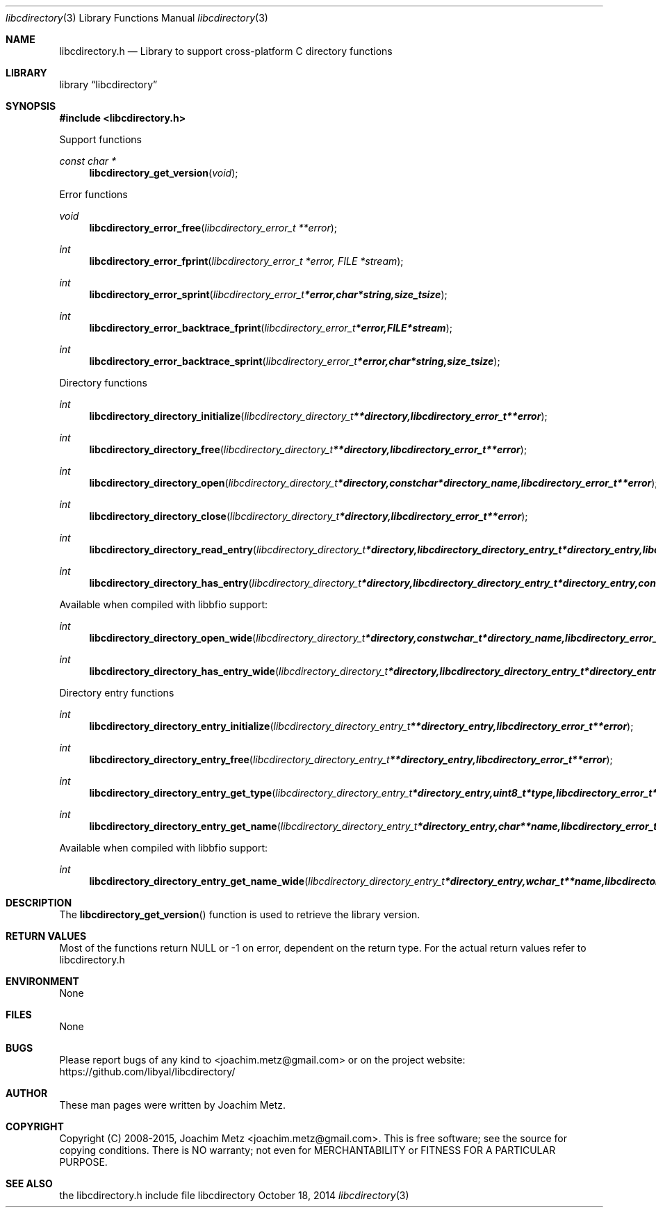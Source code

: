 .Dd October 18, 2014
.Dt libcdirectory 3
.Os libcdirectory
.Sh NAME
.Nm libcdirectory.h
.Nd Library to support cross-platform C directory functions
.Sh LIBRARY
.Lb libcdirectory
.Sh SYNOPSIS
.In libcdirectory.h
.Pp
Support functions
.Ft const char *
.Fn libcdirectory_get_version "void"
.Pp
Error functions
.Ft void
.Fn libcdirectory_error_free "libcdirectory_error_t **error"
.Ft int
.Fn libcdirectory_error_fprint "libcdirectory_error_t *error, FILE *stream"
.Ft int
.Fn libcdirectory_error_sprint "libcdirectory_error_t *error, char *string, size_t size"
.Ft int
.Fn libcdirectory_error_backtrace_fprint "libcdirectory_error_t *error, FILE *stream"
.Ft int
.Fn libcdirectory_error_backtrace_sprint "libcdirectory_error_t *error, char *string, size_t size"
.Pp
Directory functions
.Ft int
.Fn libcdirectory_directory_initialize "libcdirectory_directory_t **directory, libcdirectory_error_t **error"
.Ft int
.Fn libcdirectory_directory_free "libcdirectory_directory_t **directory, libcdirectory_error_t **error"
.Ft int
.Fn libcdirectory_directory_open "libcdirectory_directory_t *directory, const char *directory_name, libcdirectory_error_t **error"
.Ft int
.Fn libcdirectory_directory_close "libcdirectory_directory_t *directory, libcdirectory_error_t **error"
.Ft int
.Fn libcdirectory_directory_read_entry "libcdirectory_directory_t *directory, libcdirectory_directory_entry_t *directory_entry, libcdirectory_error_t **error"
.Ft int
.Fn libcdirectory_directory_has_entry "libcdirectory_directory_t *directory, libcdirectory_directory_entry_t *directory_entry, const char *entry_name, size_t entry_name_length, uint8_t entry_type, uint8_t compare_flags, libcdirectory_error_t **error"
.Pp
Available when compiled with libbfio support:
.Ft int
.Fn libcdirectory_directory_open_wide "libcdirectory_directory_t *directory, const wchar_t *directory_name, libcdirectory_error_t **error"
.Ft int
.Fn libcdirectory_directory_has_entry_wide "libcdirectory_directory_t *directory, libcdirectory_directory_entry_t *directory_entry, const wchar_t *entry_name, size_t entry_name_length, uint8_t entry_type, uint8_t compare_flags, libcdirectory_error_t **error"
.Pp
Directory entry functions
.Ft int
.Fn libcdirectory_directory_entry_initialize "libcdirectory_directory_entry_t **directory_entry, libcdirectory_error_t **error"
.Ft int
.Fn libcdirectory_directory_entry_free "libcdirectory_directory_entry_t **directory_entry, libcdirectory_error_t **error"
.Ft int
.Fn libcdirectory_directory_entry_get_type "libcdirectory_directory_entry_t *directory_entry, uint8_t *type, libcdirectory_error_t **error"
.Ft int
.Fn libcdirectory_directory_entry_get_name "libcdirectory_directory_entry_t *directory_entry, char **name, libcdirectory_error_t **error"
.Pp
Available when compiled with libbfio support:
.Ft int
.Fn libcdirectory_directory_entry_get_name_wide "libcdirectory_directory_entry_t *directory_entry, wchar_t **name, libcdirectory_error_t **error"
.Sh DESCRIPTION
The
.Fn libcdirectory_get_version
function is used to retrieve the library version.
.Sh RETURN VALUES
Most of the functions return NULL or -1 on error, dependent on the return type. For the actual return values refer to libcdirectory.h
.Sh ENVIRONMENT
None
.Sh FILES
None
.Sh BUGS
Please report bugs of any kind to <joachim.metz@gmail.com> or on the project website:
https://github.com/libyal/libcdirectory/
.Sh AUTHOR
These man pages were written by Joachim Metz.
.Sh COPYRIGHT
Copyright (C) 2008-2015, Joachim Metz <joachim.metz@gmail.com>.
This is free software; see the source for copying conditions. There is NO warranty; not even for MERCHANTABILITY or FITNESS FOR A PARTICULAR PURPOSE.
.Sh SEE ALSO
the libcdirectory.h include file
